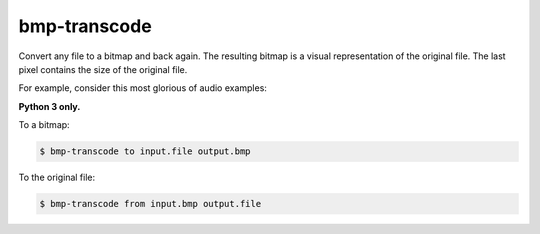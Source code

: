 bmp-transcode
=============

Convert any file to a bitmap and back again. The resulting bitmap is a visual representation of the original file. The last pixel contains the size of the original file.


For example, consider this most glorious of audio examples:

.. image:: https://raw.githubusercontent.com/nvllsvm/bmp-transcode/master/example.bmp
    :alt: Maybe you should try listening this...


**Python 3 only.**


To a bitmap:

.. code:: shell

    $ bmp-transcode to input.file output.bmp


To the original file:

.. code:: shell

    $ bmp-transcode from input.bmp output.file



